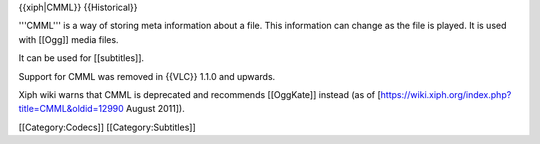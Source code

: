 {{xiph|CMML}} {{Historical}}

'''CMML''' is a way of storing meta information about a file. This
information can change as the file is played. It is used with [[Ogg]]
media files.

It can be used for [[subtitles]].

Support for CMML was removed in {{VLC}} 1.1.0 and upwards.

Xiph wiki warns that CMML is deprecated and recommends [[OggKate]]
instead (as of [https://wiki.xiph.org/index.php?title=CMML&oldid=12990
August 2011]).

[[Category:Codecs]] [[Category:Subtitles]]

